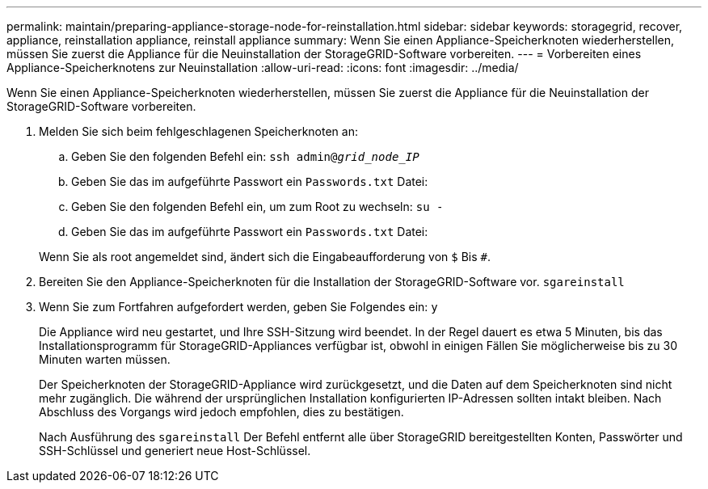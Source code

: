 ---
permalink: maintain/preparing-appliance-storage-node-for-reinstallation.html 
sidebar: sidebar 
keywords: storagegrid, recover, appliance, reinstallation appliance, reinstall appliance 
summary: Wenn Sie einen Appliance-Speicherknoten wiederherstellen, müssen Sie zuerst die Appliance für die Neuinstallation der StorageGRID-Software vorbereiten. 
---
= Vorbereiten eines Appliance-Speicherknotens zur Neuinstallation
:allow-uri-read: 
:icons: font
:imagesdir: ../media/


[role="lead"]
Wenn Sie einen Appliance-Speicherknoten wiederherstellen, müssen Sie zuerst die Appliance für die Neuinstallation der StorageGRID-Software vorbereiten.

. Melden Sie sich beim fehlgeschlagenen Speicherknoten an:
+
.. Geben Sie den folgenden Befehl ein: `ssh admin@_grid_node_IP_`
.. Geben Sie das im aufgeführte Passwort ein `Passwords.txt` Datei:
.. Geben Sie den folgenden Befehl ein, um zum Root zu wechseln: `su -`
.. Geben Sie das im aufgeführte Passwort ein `Passwords.txt` Datei:


+
Wenn Sie als root angemeldet sind, ändert sich die Eingabeaufforderung von `$` Bis `#`.

. Bereiten Sie den Appliance-Speicherknoten für die Installation der StorageGRID-Software vor. `sgareinstall`
. Wenn Sie zum Fortfahren aufgefordert werden, geben Sie Folgendes ein: `y`
+
Die Appliance wird neu gestartet, und Ihre SSH-Sitzung wird beendet. In der Regel dauert es etwa 5 Minuten, bis das Installationsprogramm für StorageGRID-Appliances verfügbar ist, obwohl in einigen Fällen Sie möglicherweise bis zu 30 Minuten warten müssen.

+
Der Speicherknoten der StorageGRID-Appliance wird zurückgesetzt, und die Daten auf dem Speicherknoten sind nicht mehr zugänglich. Die während der ursprünglichen Installation konfigurierten IP-Adressen sollten intakt bleiben. Nach Abschluss des Vorgangs wird jedoch empfohlen, dies zu bestätigen.

+
Nach Ausführung des `sgareinstall` Der Befehl entfernt alle über StorageGRID bereitgestellten Konten, Passwörter und SSH-Schlüssel und generiert neue Host-Schlüssel.


